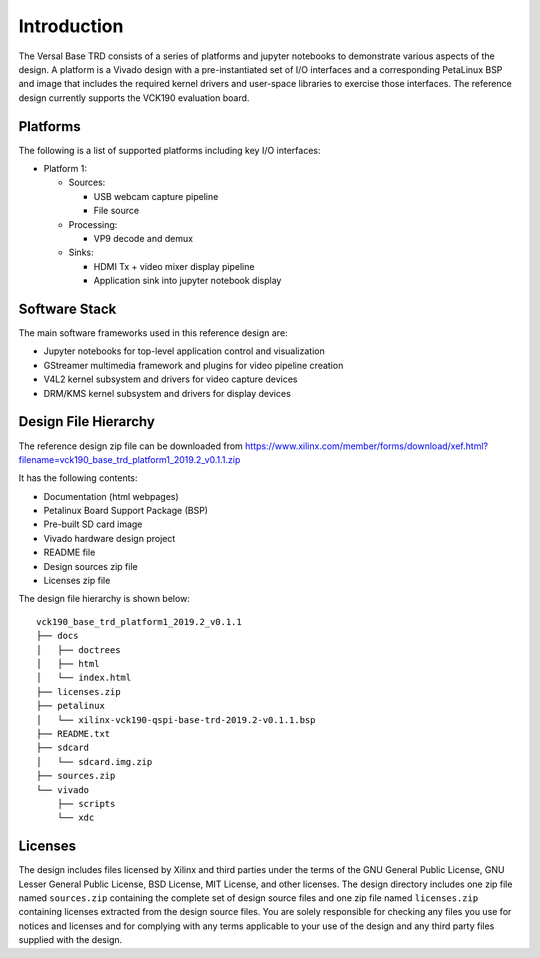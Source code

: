 Introduction
============

The Versal Base TRD consists of a series of platforms and jupyter notebooks to
demonstrate various aspects of the design. A platform is a Vivado design with a
pre-instantiated set of I/O interfaces and a corresponding PetaLinux BSP and
image that includes the required kernel drivers and user-space libraries to
exercise those interfaces. The reference design currently supports the VCK190
evaluation board.

Platforms
---------

The following is a list of supported platforms including key I/O interfaces:

* Platform 1:

  * Sources:

    * USB webcam capture pipeline

    * File source

  * Processing:

    * VP9 decode and demux

  * Sinks:

    * HDMI Tx + video mixer display pipeline

    * Application sink into jupyter notebook display

.. image:: images/system-bd.jpg
    :width: 1000px
    :align: center
    :alt: System Design Block Diagram

Software Stack
--------------

The main software frameworks used in this reference design are:

* Jupyter notebooks for top-level application control and visualization

* GStreamer multimedia framework and plugins for video pipeline creation

* V4L2 kernel subsystem and drivers for video capture devices

* DRM/KMS kernel subsystem and drivers for display devices

.. image:: images/sw-stack.jpg
    :width: 550px
    :align: center
    :alt: Software Stack Overview

Design File Hierarchy
---------------------

The reference design zip file can be downloaded from
https://www.xilinx.com/member/forms/download/xef.html?filename=vck190_base_trd_platform1_2019.2_v0.1.1.zip

It has the following contents:

* Documentation (html webpages)

* Petalinux Board Support Package (BSP)

* Pre-built SD card image

* Vivado hardware design project

* README file

* Design sources zip file

* Licenses zip file

The design file hierarchy is shown below::

 vck190_base_trd_platform1_2019.2_v0.1.1
 ├── docs
 │   ├── doctrees
 │   ├── html
 │   └── index.html
 ├── licenses.zip
 ├── petalinux
 │   └── xilinx-vck190-qspi-base-trd-2019.2-v0.1.1.bsp
 ├── README.txt
 ├── sdcard
 │   └── sdcard.img.zip
 ├── sources.zip
 └── vivado
     ├── scripts
     └── xdc

Licenses
--------

The design includes files licensed by Xilinx and third parties under the terms
of the GNU General Public License, GNU Lesser General Public License,
BSD License, MIT License, and other licenses. The design directory includes one
zip file named ``sources.zip`` containing the complete set of design source
files and one zip file named ``licenses.zip`` containing licenses extracted from
the design source files. You are solely responsible for checking any files you
use for notices and licenses and for complying with any terms applicable to your
use of the design and any third party files supplied with the design.

